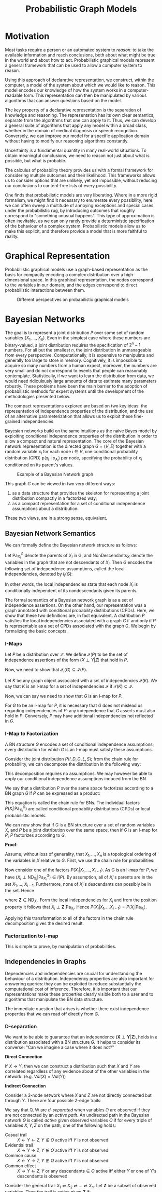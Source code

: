 :PROPERTIES:
:ID:       8b667a99-5a9a-40db-b3c2-58888c4edc46
:END:
#+title: Probabilistic Graph Models
#+bibliography: biblio.bib

* Motivation
Most tasks require a person or an automated system to /reason/: to take
the available information and reach conclusions, both about what might
be true in the world and about how to act. Probabilistic graphical
models represent a general framework that can be used to allow a
computer system to reason.

Using this approach of declarative representation, we construct,
within the computer, a model of the system about which we would like
to reason. This model encodes our knowledge of how the system works in
a computer-readable form. This representation can then be manipulated
by various algorithms that can answer questions based on the model.

The key property of a declarative representation is the separation of
knowledge and reasoning. The representation has its own clear
semantics, separate from the algorithms that one can apply to it.
Thus, we can develop a general suite of algorithms that apply any
model within a broad class, whether in the domain of medical diagnosis
or speech recognition. Conversely, we can improve our model for a
specific application domain without having to modify our reasoning
algorithms constantly.

Uncertainty is a fundamental quantity in many real-world situations.
To obtain meaningful conclusions, we need to reason not just about
what is possible, but what is probable.

The calculus of probability theory provides us with a formal framework
for considering multiple outcomes and their likelihood. This
frameworks allows us to consider options that are unlikely, yet not
impossible, without reducing our conclusions to content-free lists of
every possibility.

One finds that probabilistic models are very liberating. Where in a
more rigid formalism, we might find it necessary to enumerate every
possibility, here we can often sweep a multitude of annoying
exceptions and special cases under the probabilistic rug, by
introducing outcomes that roughly correspond to "something unusual
happens". This type of approximation is often inevitable, as we can
only rarely provide a deterministic specification of the behaviour of
a complex system. Probabilistic models allow us to make this explicit,
and therefore provide a model that is more faithful to reality.

* Graphical Representation
Probabilistic graphical models use a graph-based representation as the
basis for compactly encoding a complex distribution over a
high-dimensional space. In this graphical representation, the nodes
correspond to the variables in our domain, and the edges correspond to
direct probabilistic interactions between them.

#+caption: Different perspectives on probabilistic graphical models
[[file:images/pgm/screenshot_2019-02-09_17-01-23.png]]

* Bayesian Networks
The goal is to represent a joint distribution $P$ over some set of
random variables $\left\{X_1, \dots, X_n\right\}$. Even in the
simplest case where these numbers are binary-valued, a joint
distribution requires the specification of $2^n-1$ numbers. For all
but the smallest $n$, the joint distribution in unmanageable from
every perspective. Computationally, it is expensive to manipulate and
generally too large to store in memory. Cognitively, it is impossible
to acquire so many numbers from a human expect, moreover, the numbers
are very small and do not correspond to events that people can
reasonably contemplate. Statistically, if we want to learn the
distribution from data, we would need ridiculously large amounts of
data to estimate many parameters robustly. These problems have been
the main barrier to the adoption of probabilistic methods for expert
systems until the development of the methodologies presented below.

The compact representations explored are based on two key ideas: the
representation of independence properties of the distribution, and the
use of an alternative parameterization that allows us to exploit these
fine-grained independencies.

Bayesian networks build on the same intuitions as the naive Bayes
model by exploiting conditional independence properties of the
distribution in order to allow a compact and natural representation.
The core of the Bayesian network representation is the directed graph
$G = (V,E)$ together with a random variable $x_i$ for each node $i \in
V$, one conditional probability distribution (CPD) p(x_i | x_{A_i})
per node, specifying the probability of $x_i$ conditioned on its
parent's values.

#+caption: Example of a Bayesian Network graph
[[file:images/pgm/screenshot_2019-02-09_17-26-56.png]]

This graph $G$ can be viewed in two very different ways:

1. as a data structure that provides the skeleton for representing a
   joint distribution compactly in a factorized way;
2. as a compact representation for a set of conditional independence
   assumptions about a distribution.

These two views, are in a strong sense, equivalent.

** Bayesian Network Semantics

We can formally define the Bayesian network structure as follows:

#+begin_definition
Let $\mathrm{Pa}_{X_i}^G$ denote the parents of $X_i$ in G, and
$\mathrm{NonDescendants}_{X_i}$ denote the variables in the graph that
are not descendants of $X_i$. Then $G$ encodes the following set of
independence assumptions, called the local independencies, denoted by
$I_l(G)$:

\begin{equation}
  \text{ For each variable } X_i: \left( X_i \perp \mathrm{NonDescendants}_{X_i}
         | \mathrm{Pa}_{X_i}^G \right)
\end{equation}
#+end_definition

In other words, the local independencies state that each node $X_i$ is
conditionally independent of its nondescendants given its parents.

The formal semantics of a Bayesian network graph is as a set of
independence assertions. On the other hand, our representation was a
graph annotated with conditional probability distributions (CPDs).
Here, we show that these two definitions are, in fact equivalent. A
distribution $P$ satisfies the local independencies associated with a
graph $G$ if and only if $P$ is representable as a set of CPDs
associated with the graph $G$. We begin by formalizing the basic
concepts.

*** I-Maps
Let $P$ be a distribution over $\mathcal{X}$. We define
$\mathcal{I}(P)$ to be the set of independence assertions of the form
$(X \perp Y | Z)$ that hold in $P$.

Now, we need to show that $\mathcal{I}_l(G) \subseteq \mathcal{I}(P)$.

Let $K$ be any graph object associated with a set of independencies
$\mathcal{I}(K)$. We say that $K$ is an I-map for a set of
independencies $\mathcal{I}$ if $\mathcal{I}(K) \subseteq
\mathcal{I}$.

Now, we can say we need to show that $G$ is an I-map for $P$.

For $G$ to be an I-map for $P$, it is necessary that $G$ does not
mislead us regarding independencies of $P$: any independence that $G$
asserts must also hold in $P$. Conversely, $P$ may have additional
independencies not reflected in $G$.

*** I-Map to Factorization

A BN structure $G$ encodes a set of conditional independence
assumptions; every distribution for which $G$ is an I-map must
satisfy these assumptions.

Consider the joint distribution $P(I, D, G, L, S)$; from the chain
rule for probability, we can decompose the distribution in the
following way:

\begin{equation}
  P(I, D, G, L, S) = P(I) P(D|I) P(G|I, D) P(L | I, D, G) P(S | I, D,
  G, L)
\end{equation}

This decomposition requires no assumptions. We may however be able to
apply our conditional independence assumptions induced from the BN.

We say that a distribution $P$ over the same space factorizes
according to a BN graph $G$ if $P$ can be expressed as a product:

\begin{equation}
  P(X_1, \dots, X_n) = \prod_{i=1}^{n} P(X_i | \mathrm{Pa}_{X_i}^G).
\end{equation}

This equation is called the chain rule for BNs. The individual factors
$P(X_i | \mathrm{Pa}_{X_i}^G)$ are called conditional probability
distributions (CPDs) or local probabilistic models.

We can now show that if $G$ is a BN structure over a set of random
variables $X$, and $P$ be a joint distribution over the same space,
then if $G$ is an I-map for $P$, $P$ factorizes according to $G$.

*Proof*:

Assume, without loss of generality, that $X_1, \dots, X_n$ is a
topological ordering of the variables in $X$ relative to $G$. First,
we use the chain rule for probabilities:

\begin{equation}
  P(X_1, \dots, X_n) = \prod_{i=1}^{n}P(X_i | X_1, \dots, X_{i-1}).
\end{equation}

Now consider one of the factors $P(X_i|X_1, \dots, X_{i-1})$. As $G$
is an I-map for $P$, we have $(X_i \perp \mathrm{ND}_{X_i} |
\mathrm{Pa}_{X_i}^G) \in I(P)$. By assumption, all of $X_i$'s parents
are in the set $X_1, \dots, X_{i-1}$. Furthermore, none of $X_i$'s
descendants can possibly be in the set. Hence

\begin{equation}
  \left\{ X_1, \dots, X_{i-1} \right\} = \mathrm{Pa}_{X_i} \in \mathbf{Z}
\end{equation}

where $\mathbf{Z} \in \mathrm{ND}_{X_i}$. Form the local
independencies for $X_i$ and from the position property it follows
that $X_i \perp \mathbf{Z} | \mathrm{Pa}_{X_i}$. Hence $P(X_i| X_1,
\dots X_{i-1}) = P(X_i | \mathrm{Pa}_{X_i})$. 

Applying this transformation to all of the factors in the chain rule
decomposition gives the desired result.

*** Factorization to I-map

This is simple to prove, by manipulation of probabilities.

** Independencies in Graphs

Dependencies and independencies are crucial for understanding the
behaviour of a distribution. Independency properties are also
important for answering queries: they can be exploited to reduce
substantially the computational cost of inference. Therefore, it is
important that our representations make these properties clearly
visible both to a user and to algorithms that manipulate the BN data
structure. 

The immediate question that arises is whether there exist independence
properties that we can read off directly from $G$.

*** D-separation

We want to be able to guarantee that an independence $(\mathbf{X}
\perp \mathbf{Y} | \mathbf{Z})$, holds in a distribution associated
with a BN structure $G$. It helps to consider its converse: "Can we
imagine a case where it does not?"

*Direct Connection*

If $X \rightarrow Y$, then we can construct a distribution such that
$X$ and $Y$ are correlated regardless of any evidence about of the
other variables in the network. (e.g. $Val(X) = Val(Y)$)

*Indirect Connection*

Consider a 3-node network where $X$ and $Z$ are not directly connected
but through $Y$. There are four possible 2-edge trails:

[[file:images/pgm/screenshot_2019-02-14_13-04-30.png]]

We say that Q, W are /d-separated/ when variables $O$ are observed if
they are not connected by an /active path/. An undirected path in the
Bayesian network $G$ is called /active/ given observed variables $O$
if for every triple of variables $X, Y, Z$ on the path, one of the
following holds:

- Casual trail :: $X \leftarrow Y \leftarrow Z, Y \not\in O$ active
                  iff $Y$ is not observed
- Evidential trail :: $X \rightarrow Y \rightarrow Z, Y \not\in O$
     active iff $Y$ is not observed
- Common cause :: $X \leftarrow Y \rightarrow Z, Y \not\in O$ active
                  iff $Y$ is not observed
- Common effect :: $X \rightarrow Y \leftarrow Z, Y \text{ or any
                   descendants} \in O$ active iff either $Y$ or one of
                   $Y$'s descendants is observed

Consider the general trail $X_1 \rightleftharpoons X_2
\rightleftharpoons \dots \rightleftharpoons X_n$. Let $\mathbf{Z}$ be a
subset of observed variables. Then the trail is active given
$\mathbf{Z}$ if:

- Whenever we have a v-structure $X_{i-1} \rightarrow X_i \leftarrow
  X_{i+1}$, then $X_i$ or one of its descendants are in $\mathbf{Z}$;
- no other node along the trail is in $\mathbf{Z}$.

Let $\mathbf{X}, \mathbf{Y}, \mathbf{Z}$ be three sets of nodes in
$\mathcal{G}$. We say that $\mathbf{X}$ and $\mathbf{Y}$ are
d-separated given $\mathbf{Z}$, denoted
$\mathrm{d-sep}_{\mathcal{G}}(\mathbf{X}; \mathbf{Y} | \mathbf{Z})$,
if there is no active trail between any node $X \in \mathbf{X}$, and
$Y \in \mathbf{Y}$ given $\mathbf{Z}$. We use
$\mathcal{I}(\mathcal{G})$ to denote this set of independencies that
correspond to d-separation:

\begin{equation}
  \mathcal{I}(\mathcal{G}) = \left\{ (\mathbf{X} \perp \mathbf{Y} |
    \mathbf{Z}) : \mathrm{d-sep}_{\mathcal{G}}(\mathbf{X}; \mathbf{Y} | \mathbf{Z}) \right\}
\end{equation}

This set is also called the set of /global Markov independencies/. These
independencies are precisely those that are guaranteed to hold for
every distribution over $G$.

A nice tutorial on d-separation can be found [[http://bayes.cs.ucla.edu/BOOK-2K/d-sep.html][here]].

*** Markov Blanket

Consider a joint distribution $p(X_1, \dots, x_D)$ represented by a
directed graph having $D$ nodes. Consider the conditional distribution
of a particular node with variables $x_i$ conditioned on all the
remaining variables $x_{j \ne i}$. We have:

\begin{equation}
  p(x_i | x_{\{j \ne i\}}) = \frac{p(x_1, \dots, x_D)}{\int p(x_1,
    \dots, x_D) dx_i} = \frac{\prod_{k}p(x_k | \textrm{pa}_k)}{\prod_k
  p(x_k | \textrm{pa}_k)dx_i}
\end{equation}

We observe that any factor $p(x_k | \textrm{pa}_k)$ that does not have
any functional dependence on $x_i$ can be taken outside the integral,
and will therefore cancel between the numerator and the denominator.
The only factors that will remain are the conditional distribution
$p(x_i | \textrm{pa}_i)$ for the node $x_i$ itself, and conditional
distributions for any nodes $x_k$ such that node $x_i$ is in teh
conditioning set of $p(x_k | \textrm{pa}_k)$, in other words for which
$x_i$ is a parent of $x_k$. The conditional $p(x_i | \textrm{pa}_i)$
will depend on the parents of node $x_i$, and the conditionals
$p(x_k | \textrm{pa}_k)$ will depend on nthe children of $x_i$, as
well as the co-parents: variables corresponding to parents of node
$x_k$ other than $x_i$. This set of nodes is called the /Markov Blanket/.


#+caption: An illustration of the Markov Blanket. ([[https://en.wikipedia.org/wiki/Markov_blanket][Source]])
[[file:images/pgm/240px-Diagram_of_a_Markov_blanket.svg_2019-03-28_11-26-58.png]]

** Soundness and Completeness

- Soundness :: If a distribution $P$ factorizes according to $G$, then
               $\mathcal{I}(G) \subseteq \mathcal{I}(P)$.
- Completeness :: If we have 2 variables $X$ and $Y$ that are
                  independent given $\mathbf{Z}$, then $X$ and $Y$ are
                  d-separated. We find that this is ill-defined,
                  because it does not specify the distribution in
                  which $X$ and $Y$ are independent.
- Faithful :: A distribution $P$ is faithful to $G$ if, whenever $(X
              \perp Y | \mathbf{Z}) \in I(P)$, then
              $\mathrm{d-sep}_{G}(X;Y|\mathbf{Z})$. Any independence
              in $P$ is reflected in the d-separation properties of
              the graph.

The notion of faithfulness is the converse of our notion of soundness.
However, it can be shown that this desirable property of faithfulness
is false.

We can, however, adopt a weaker but useful definition of completeness:

#+begin_definition
If $(X \perp Y | \mathbf{Z})$ in all distributions $P$ that factorize
over $G$, then $\mathrm{d-sep}_G(X;Y|\mathbf{Z})$.
#+end_definition

Using this definition, we can show that If $X$ and $Y$ are not
d-separated given $\mathbf{Z}$ in $G$, then $X$ and $Y$ are dependent
given $Z$ in some distribution $P$ that factorizes over $G$.

This completeness result tells us that our definition of $I(G)$ is
the maximal one: for any independence assertion that is not a
consequence of d-separation in $g$, we can always find a
counterexample distribution $P$ that factorizes over $G$.

In fact, for almost all distributions $P$ that factorize over $G$,
that is for all distributions except for a set of measure zero in the
space of CPD parameterizations, we have $I(P) = I(G)$.

** An algorithm for d-separation

There is a linear-time (in the size of the graph) algorithm for
determining the set of d-separations. The algorithm has 2 phases:

1. Traverse the graph bottom up, from the leaves to the roots, marking
   all nodes that are in $\mathbf{Z}$ or that have descendants in
   $\mathbf{Z}$. These nodes will serve to enable v-structures.
2. Traverse breadth-first from $X$ to $Y$, stopping the traversal
   along a trail when we get to a blocked node.

#+begin_definition
A node is blocked if:

1. it is the "middle" node in a v-structure and unmarked in phase I, or
2. It is not a middle node and is in $\mathbf{Z}$
#+end_definition

If the BFS gets us from $X$ to $Y$, then there is an active trail
between them.

[[file:images/pgm/screenshot_2019-02-14_13-27-38.png]]
 
** I-equivalence

The notion of $I(G)$ specifies a set of conditional independence
assertions that are associated with a graph. This allows us to
abstract away of details of the graph structure, viewing it purely as
a specification of independence properties.

One important implication of this perspective is the observation that
very different BN structures can actually be equivalent, in that they
encode the same set of conditional independence assumptions.

This brings us to the notion of *I-equivalence*:

Two graphs $K_1$ and $K_2$ over $X$ are I-equivalent if $I(K_1) =
I(K_2)$. The set of all graphs over $X$ are partitioned into mutually
exclusive and exhaustive I-equivalence classes. 

This notion implies that any distribution $P$ that can be factorized
over one of these graphs can be factorized over the other.
Furthermore, there is no intrinsic property of $P$ that would allow us
to associate it with one graph rather than an equivalent one. This
observation has important implications with respect to our ability to
determine the directionality of influence.

** From Distributions to Graphs

Given a distribution $P$, to what extent can we construct a graph $G$
whose independencies are a reasonable surrogate for the independencies
in $P$? We will never actually take a fully-specified distribution $p$
and construct a graph $G$ for it, as this is way too large. However,
answering this question is an important contextual exercise, that h
helps in understanding the process of constructing a BN that
represents our model of the world.

*** Minimal I-maps

One approach to finding a graph that represents a distribution $p$ is
simply to take any graph that is an I-map for $P$. However, a complete
graph is an I-map for any distribution, but it does not reveal any
independencies in the distribution. This intuition leads us to the
definition of a minimal I-map:

#+begin_definition
A graph $K$ is a minimal I-map for a set of independencies $i$ if it
is an I-map for $I$, and if the removal of even a single edge from $K$
renders it not an I-map.
#+end_definition

To obtain a minimal I-map we simply follow a natural algorithm that
arises through the factorization theorem. Note that the minimal I-map
is not necessarily unique in this construction.

[[file:images/pgm/screenshot_2019-02-14_13-43-46.png]]

Minimal I-maps fail to capture all the independencies that hold in the
distribution. Hence, that $G$ is a minimal I-map for $P$ is far from a
guarantee that $G$ captures the independence structure in $P$.

*** Perfect Maps

#+begin_definition
A graph $K$ is a P-map for a distribution $P$, for a set of
independencies $I$ if we have that $I(K) = I$. We say that $K$ is a
perfect map for $P$ if $I(K) = I(P)$.
#+end_definition

Unfortunately, not every distribution has a perfect map. There exists
an algorithm for finding the DAG representing the P-map for a
distribution of a P-map if it exists, but is quite involved. See [cite:@koller2009probabilistic].


* Undirected Graphical Models
(The bulk of the material is from Murphy's book [cite:@murphy2014machine])

For some domains, being forced to choose a direction for the edges, as
required by a DGM is awkward. For example, if we're modelling an
image, we might suppose that the neighbouring pixels are correlated.
We may form a DAG model with a 2d lattice topology as such:

#+caption: 2d lattice represented as a DAG.
[[file:images/pgm/screenshot_2019-02-15_13-15-34.png]]

However, representing the conditional probabilities in this way is
rather unnatural: the Markov blanket of node $X_8$ includes its
non-neighbours. Instead, we may want to use a UGM, or Markov Random
Field (MRF).

#+caption: UGM representation of the lattice topology.
[[file:images/pgm/screenshot_2019-02-15_13-16-41.png]]

** Conditional Independence Properties of UGMs

UGMs define CI relationships via simple graph separation as follows:

- global Markov property :: $A \perp B | \mathbf{C}$ if there is no
     path between A and B in the graph upon removing all nodes in $\mathbf{C}$.
- local Markov property :: $A \perp V \setminus \{\textrm{mb}(A),
     A\} | \textrm{mb}(A)$
- pairwise Markov property :: $A \perp B | V \setminus \left{ A,
     B\right}$

The global Markov property implies the local and pairwise Markov
properties. If $p(x) > 0$ for all $x$, then the pairwise Markov
property implies the global Markov property. This result allows us to
use pairwise CI statements to construct a graph from which global
statements can be extracted.

** Representation Power
DGMs and UGMs can perfectly represent different set of distributions.
The set of distributions that are perfectly represented by both DGMs
and UGMs are termed /chordal./


#+downloaded: /tmp/screenshot.png @ 2019-02-15 14:17:02
[[file:images/pgm/screenshot_2019-02-15_14-17-02.png]]

In general, CI properties in UGMs are monotonic, in the following
sense: if $A \perp B | C$, then $A \perp B | C \cup D$. In DGMs, CI
properties can be non-monotonic, since conditioning on extra variables
can eliminate conditional independencies due to explaining away.

#+begin_definition
If all the variables are collapsed in each maximal clique to make
"mega-variables", the resulting graph will be a tree if the
distribution is /chordal/.
#+end_definition

** The Undirected alternative to d-separation

It is tempting tot simply convert the DGM to a UGM by dropping the
orientation of the edges, but this is incorrect because a v-structure
has different CI properties than the undirected chain. To avoid such
incorrect CI statemnets, we can add edges between the "unmarreid"
parents A and C, and then drop the arrows from the edges, forming in
a connected undirected graph. This process is called *moralization*.

Moralization loses some CI information, and therefore we cannot used a
moralized UGM to determine CI properties of the DGM. 

** Parameterization of MRFs

Since there is no topological ordering in an unordered graph, $p(y)$
cannot be represented with the chain rule. Instead, potential
functions or factors are associated with each maximal clique in the
graph The join distribution is defined to be proportional to the
product of clique potentials. The Hammersley-Clifford theorem shows
that any positive distribution whose CI properties can be represented
by a UGM can be represented in this way.


#+begin_theorem
A positive distribution $p(y) > 0$ satisfies the CI properties of an
undirected graph $G$ iff p can be represented as a product of
factors, one per maximal clique, i.e.,

\begin{equation}
  p(\mathbf{y}|\mathbf{\theta}) = \frac{1}{Z(\mathbf{\theta})}
  \prod_{c\in \mathcal{C}} \Phi_c(\mathbf{y}_c | \mathbf{\theta}_c)
\end{equation}

were $C$ is the set of all the (maximal) cliques of $G$, and
$Z(\mathbf{\theta})$ is the partition function given by

\begin{equation}
  Z(\mathbf{\theta}) = \sum_{x} \prod_{c \in \mathcal{C}} \Phi_c(\mathbf{y}_c|\mathbf{\theta}_c)
\end{equation}
#+end_theorem

** Connection between statistical physics

There is a model known as the Gibbs distribution, which can be written
as follows:

\begin{equation}
  p(\mathbf{y} | \mathbf{\theta}) = \frac{1}{Z(\mathbf{\theta})}
  \mathrm{exp} \left( - \sum_{c} E(\mathbf{y}_c | \mathbf{\theta}_c) \right)
\end{equation}

where $E(\mathbf{y}_c)$ is the energy associated with the variables in
clique $c$. We can convert this to a UGM by defining:

\begin{equation}
  \Phi_c(\mathbf{y}_c | \mathbf{\theta}_c) = \mathrm{exp}\left( - E(\mathbf{y}_c | \mathbf{\theta}_c) \right)
\end{equation}

Here we see that high probability states correspond to low energy
configurations. We are also free to restrict the parameterization to
the edges of the graph. A rather convenient formulation is the
pairwise MRF.

** Representing Potential Functions

If the variables are discrete, we can represent the potential or
energy functions as tables of (non-negative) numbers, as with CPTs.
However, the potentials are not probabilities, but rather a
representation of relative "compatibility" or "happiness" between the
different assignments.

A more general approach is to define the log potentials as a linear
function of the parameters:

\begin{equation}
  \log \psi_c (\mathbf{y}_c) = \phi_c (\mathbf{y}_c)^T \mathbf{\theta}_c
\end{equation}

where $\phi_c (\mathbf{x}_c_)$ a feature vector derived from the
values of the variables $mathbf{y}_c$. The resultant log probability
has the form:

\begin{equation}
  \log p(\mathbf{y} | \mathbf{\theta}) = \sum_{c}
  \phi_c(\mathbf{y}_c)^T \mathbf{\theta}_c - Z(\mathbf{\theta})
\end{equation}

This is also known as the *maximum entropy* or *log linear* model.

Several popular probability models, such as the Ising model, Potts model and
Hopfield networks, can be conveniently expressed as UGMs.

** Parameter Estimation in UGMs

Consider an MRF in log-linear form:

\begin{equation}
  p(\mathbf{y} | \mathbf{\theta}) = \frac{1}{Z(\mathbf{\theta})}
  \mathrm{exp} \left( \sum_{c}\mathbf{\theta_c}^T \phi_c(\mathbf{y})\right)
\end{equation}

where $c$ indexes the cliques. The scaled log-likelihood is given by:

\begin{equation}
  l(\mathbf{\theta}) =
  \frac{1}{N}\sum_{i}\log(\mathbf{y}_i|\mathbf{\theta}) =
  \frac{1}{N}\sum_{i}\left[
    \sum_{c}\mathbf{\theta}_c^T\phi_c(\mathbf{y}_i) - \log Z(\mathbf{\theta}) \right]
\end{equation}

Since MRFs are in the exponential family, we know that this function
is convex in $\mathbf{\theta}$, and has a unique global maximum which
we can find using gradient-based optimizers.

The derivative for the weights of a particular clique is given by:

\begin{equation}
  \frac{\partial l}{\partial \mathbf{\theta}_c} =
  \frac{1}{N}\sum_{i}\left[ \phi_c(\mathbf{y}_i) -
    \frac{\partial}{\partial \mathbf{\theta}_c} \log Z(\mathbf{\theta}) \right]
\end{equation}

The derivative of the log partition function wrt to
$\mathbf{\theta_c}$ is just the expectation of the cth feature under
the model, and hence the gradient of the log-likelihood is:

\begin{equation}
  \frac{\partial l}{\partial \mathbf{\theta}_c} =
  \frac{1}{N}\sum_{i}\left[ \phi_c(\mathbf{y}_i) -
    \mathcal{E}[\phi_c(\mathbf{y})]\right]
\end{equation}

In the first term, we fix $\mathbf{y}$ to its observed values; this is
sometimes called the clamped term. In the second term $\mathbf{y}$ is
free; this is sometimes called the unclamped term. Computing the
unclamped term requires inference in the model, and must be done once
per gradient step, making it much slower than DGM training.

** Approximate methods for computing the MLEs of MRFs

When fitting a UGM there is (in general) no closed form solution for
the ML or the MAP estimate of the parameters, so we need to use
gradient-based optimizers. This gradient requires inference. In models
where inference is intractable, learning is also intractable. This
motivates computationally faster alternatives to ML/MAP estimation,
such as *pseudo likelihood*, and *stochastic maximum likelihood*.

#+caption: Stochastic maximum likelihood
[[file:images/pgm/screenshot_2019-02-15_15-11-06.png]]

#+caption: Iterative Proportional Fitting
[[file:images/pgm/screenshot_2019-02-15_15-11-45.png]]

** Conditional Random Fields (CRFs)
 A CRF is a version of an MRF where all the clique potentials are
 conditioned on input features:

\begin{equation}
  p(\mathbf{y} | \mathbf{x}, \mathbf{w}) = \frac{1}{Z(\mathbf{x},
    \mathbf{w})} \prod_{c} \psi_c(\mathbf{y}_c | \mathbf{x}, \mathbf{w})
\end{equation}

It can be thought of as a structured output extension of logistic
regression. A log-linear representation of the potentials is often
assumed.

The advantage of a CRF over a MRF is analogous to the advantage of a
discriminative classifier over a generative classifier, where we don't
need to "waste resources" modeling things that we always observe, but
instead model the distribution of labels given the data.

In the CRF, we can also make the potentials of the model be
data-dependent. For example, we can make the latent labels in an NLP
problem depend on global properties of the sentence.

However, CRF requires labeled training data, and are slower to train.

* Resources
- [[https://dotnet.github.io/infer/userguide/Resources%20and%20References.html][Infer.NET Resources and References]]
